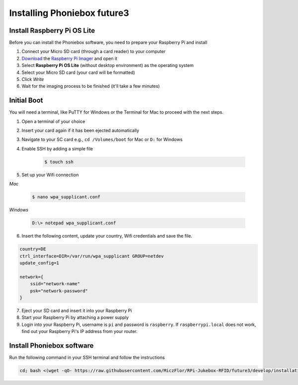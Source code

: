 Installing Phoniebox future3
============================

Install Raspberry Pi OS Lite
-------------------------------------------

Before you can install the Phoniebox software, you need to prepare your Raspberry Pi and install

1. Connect your Micro SD card (through a card reader) to your computer
2. `Download <https://www.raspberrypi.org/software/>`_
   the `Raspberry Pi Imager <https://www.raspberrypi.org/blog/raspberry-pi-imager-imaging-utility/>`_ and open it
3. Select **Raspberry Pi OS Lite** (without desktop environment) as the operating system
4. Select your Micro SD card (your card will be formatted)
5. Click *Write*
6. Wait for the imaging process to be finished (it'll take a few minutes)


Initial Boot
-------------------------------------------

You will need a terminal, like PuTTY for Windows or the Terminal for Mac to proceed with the next steps.

1. Open a terminal of your choice
2. Insert your card again if it has been ejected automatically
3. Navigate to your SC card e.g., ``cd /Volumes/boot`` for Mac or ``D:`` for Windows
4. Enable SSH by adding a simple file

    .. code-block:: bash

        $ touch ssh

5. Set up your Wifi connection

*Mac*

    .. code-block:: bash

        $ nano wpa_supplicant.conf

*Windows*

    .. code-block:: bash

        D:\> notepad wpa_supplicant.conf

6. Insert the following content, update your country, Wifi credentials and save the file.

.. code-block:: bash

    country=DE
    ctrl_interface=DIR=/var/run/wpa_supplicant GROUP=netdev
    update_config=1

    network={
        ssid="network-name"
        psk="network-password"
    }

7. Eject your SD card and insert it into your Raspberry Pi
8. Start your Raspberry Pi by attaching a power supply
9. Login into your Raspberry Pi, username is ``pi`` and password is ``raspberry``.
   If ``raspberrypi.local`` does not work, find out your Raspberry Pi's IP address from your router.

Install Phoniebox software
-------------------------------------------

Run the following command in your SSH terminal and follow the instructions

.. code-block:: bash

    cd; bash <(wget -qO- https://raw.githubusercontent.com/MiczFlor/RPi-Jukebox-RFID/future3/develop/installation/install-jukebox.sh)

